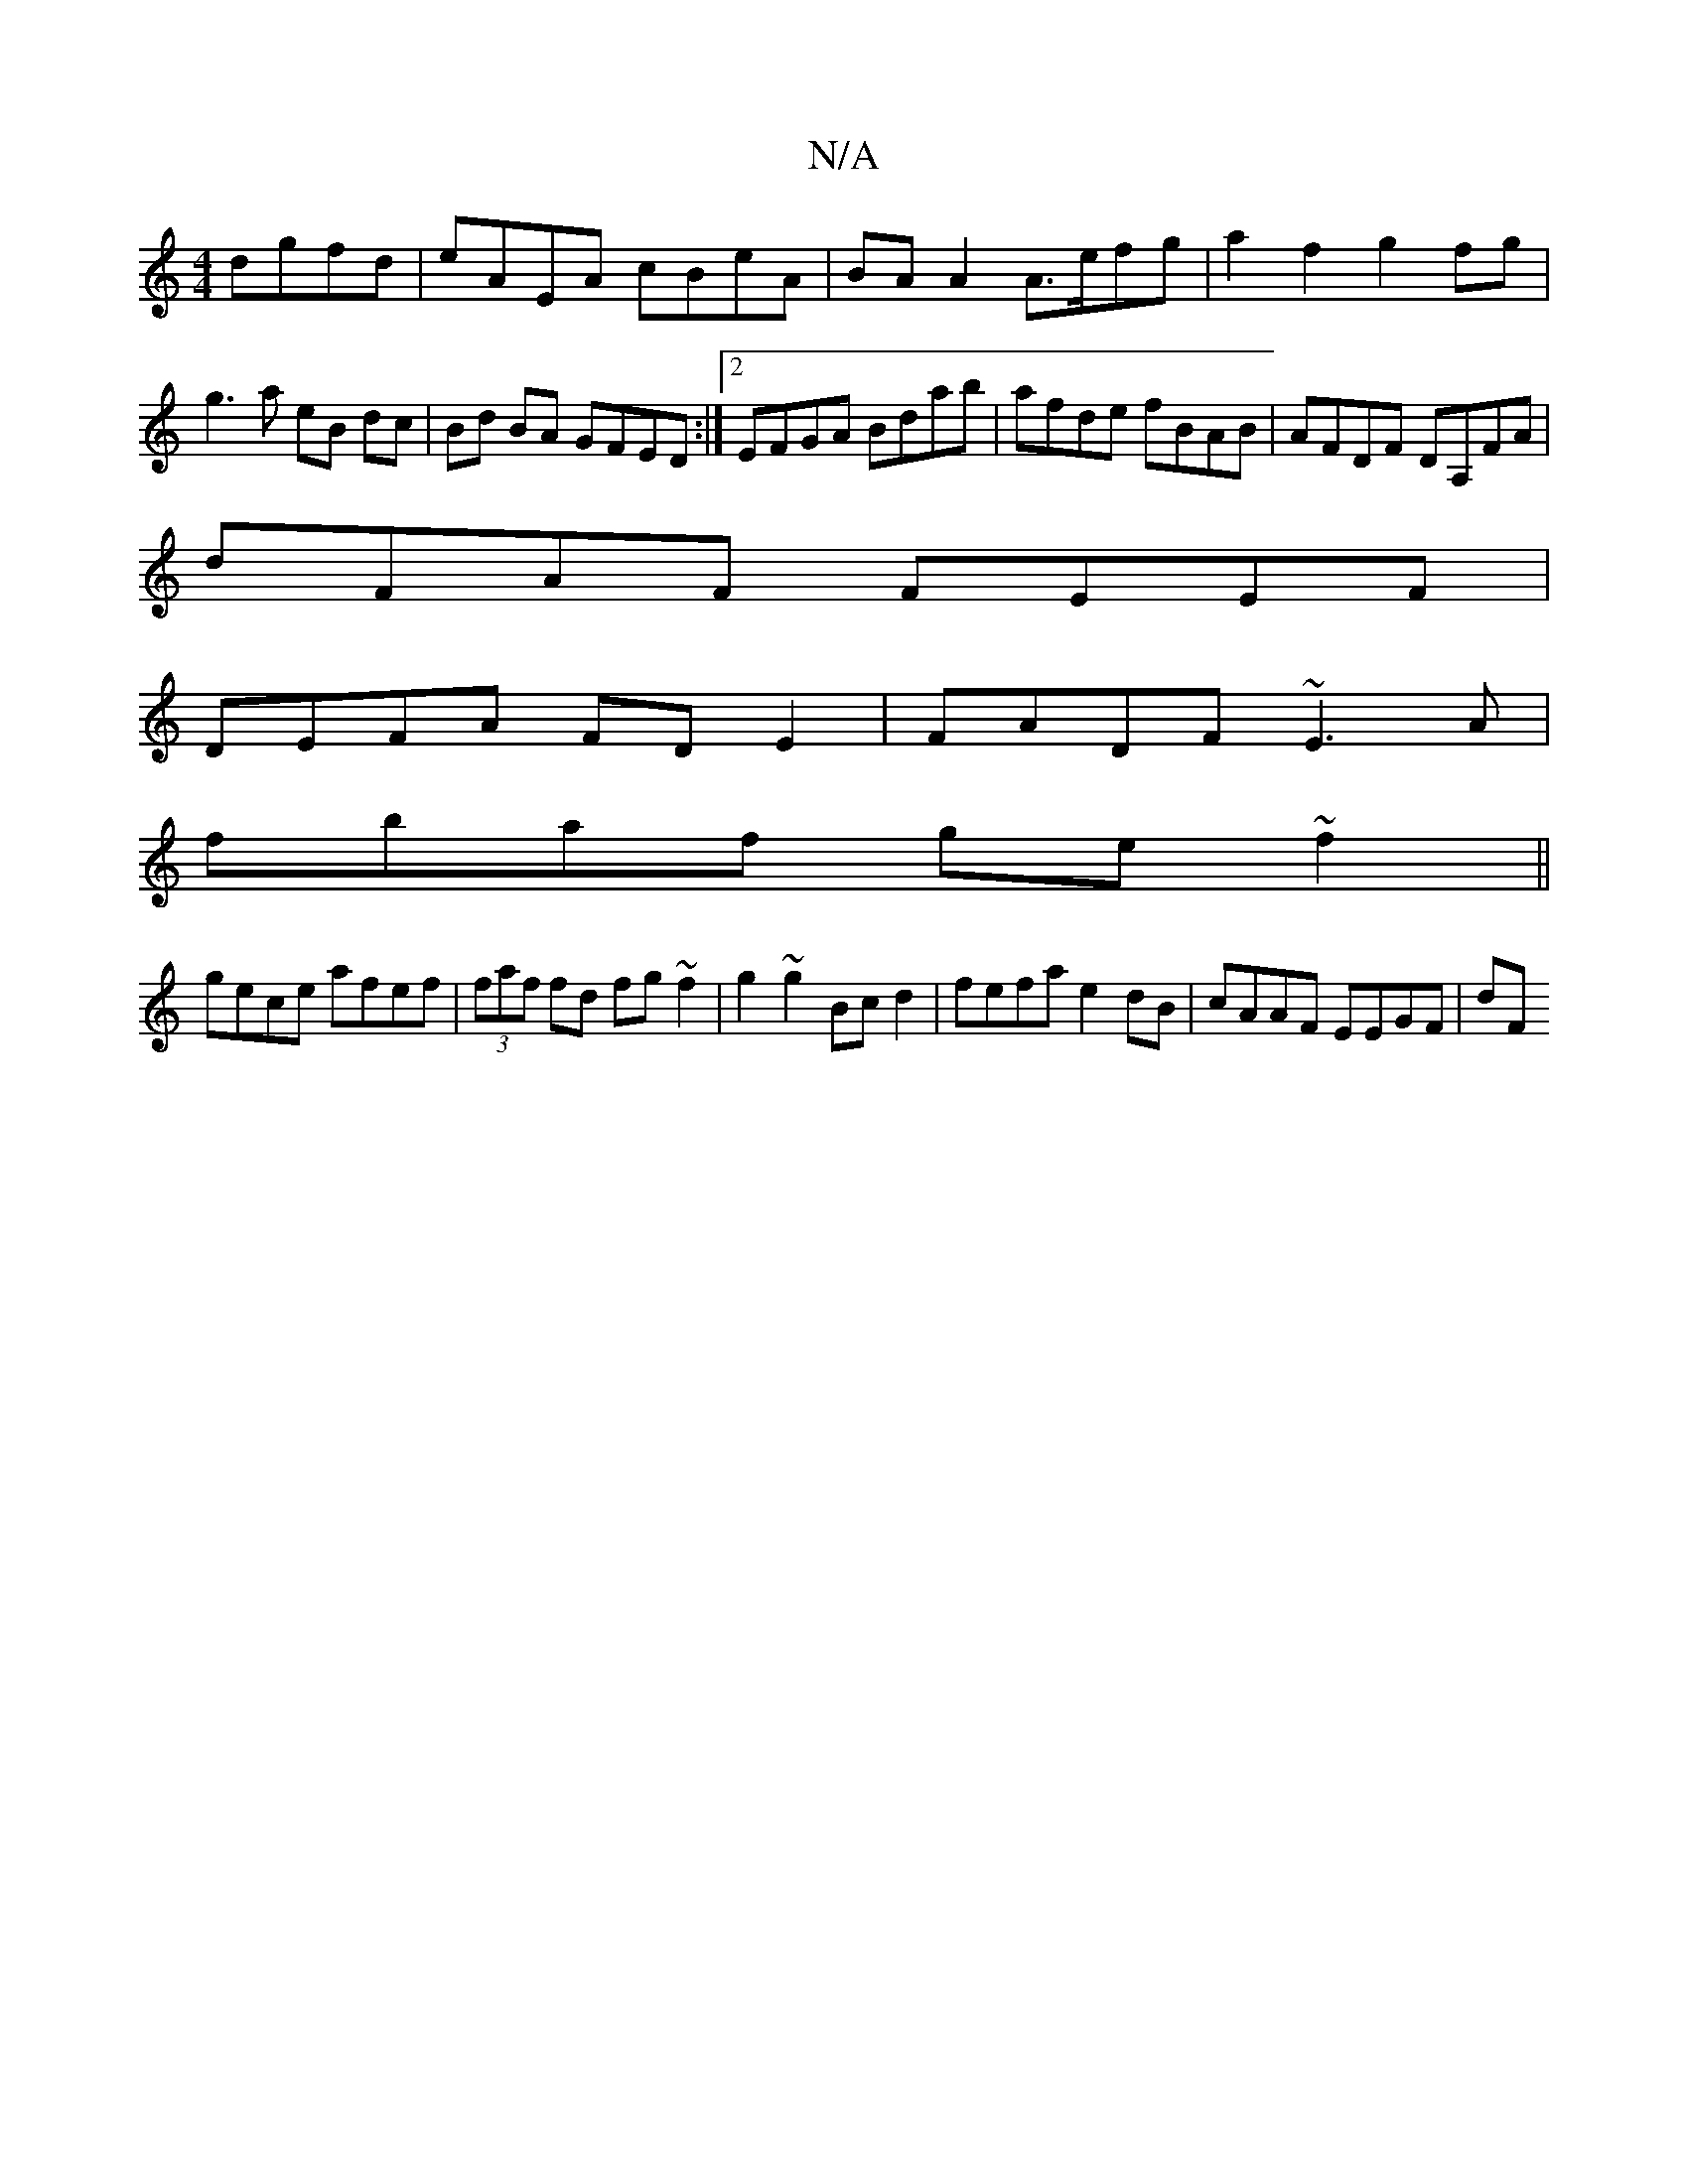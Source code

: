 X:1
T:N/A
M:4/4
R:N/A
K:Cmajor
dgfd|eAEA cBeA|BA A2 A>efg|a2f2 g2 fg|g3a eB dc|Bd BA GFED:|2 EFGA Bdab|afde fBAB|AFDF DA,FA|
dFAF FEEF |
DEFA FDE2|FADF ~E3A|
fbaf ge~f2||
gece afef|(3faf fd fg~f2|g2~g2 Bc d2|fefa e2dB|cAAF EEGF|dF~